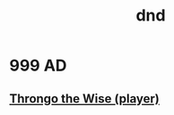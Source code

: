 :PROPERTIES:
:ID:       6df9f545-8225-4669-ac2f-502abaeeb90f
:END:
#+title: dnd

* 999 AD
** [[id:4b26f639-26f5-4846-85b5-7de938e0abd0][Throngo the Wise (player)]]
